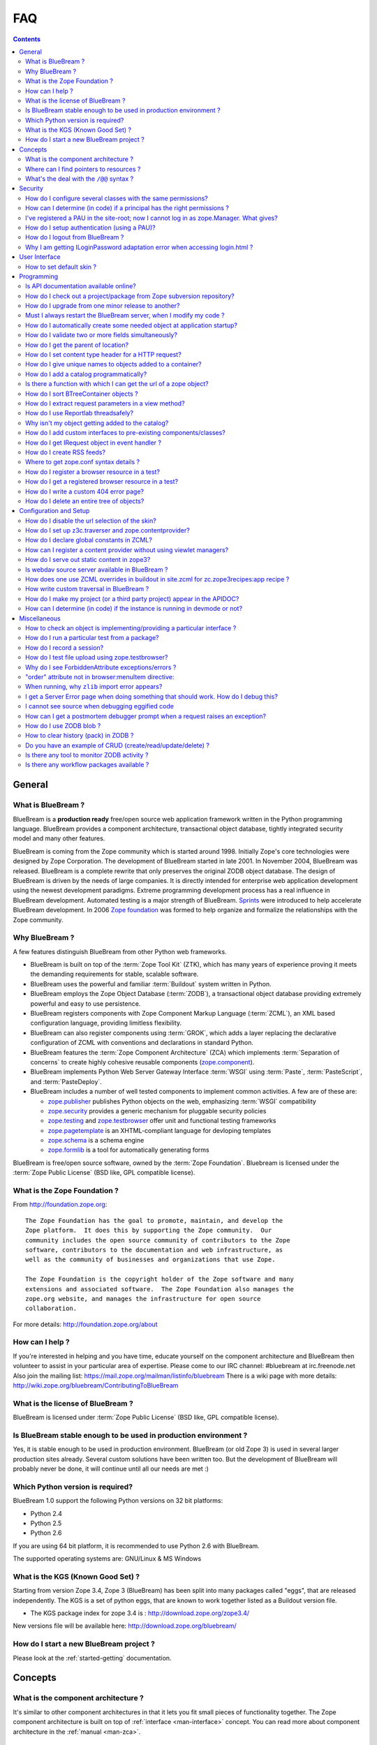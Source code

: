 .. _faq-faq:

FAQ
===

.. contents::

.. _faq-general:

General
-------

What is BlueBream ?
~~~~~~~~~~~~~~~~~~~

BlueBream is a **production ready** free/open source web application
framework written in the Python programming language.  BlueBream provides a
component architecture, transactional object database, tightly integrated
security model and many other features.

BlueBream is coming from the Zope community which is started around 1998.
Initially Zope's core technologies were designed by Zope Corporation.  The
development of BlueBream started in late 2001.  In November 2004, BlueBream
was released.  BlueBream is a complete rewrite that only preserves the
original ZODB object database.  The design of BlueBream is driven by the
needs of large companies.  It is directly intended for enterprise web
application development using the newest development paradigms.  Extreme
programming development process has a real influence in BlueBream
development.  Automated testing is a major strength of BlueBream.  Sprints_
were introduced to help accelerate BlueBream development.  In 2006 `Zope
foundation`_ was formed to help organize and formalize the relationships
with the Zope community.

.. _Sprints: http://www.zopemag.com/Guides/miniGuide_ZopeSprinting.html
.. _Zope foundation: http://foundation.zope.org
.. _subversion: http://svn.zope.org/

Why BlueBream ?
~~~~~~~~~~~~~~~

A few features distinguish BlueBream from other Python web frameworks.

- BlueBream is built on top of the :term:`Zope Tool Kit` (ZTK), which has
  many years of experience proving it meets the demanding requirements for
  stable, scalable software.

- BlueBream uses the powerful and familiar :term:`Buildout` system written
  in Python.

- BlueBream employs the Zope Object Database (:term:`ZODB`), a transactional
  object database providing extremely powerful and easy to use persistence.

- BlueBream registers components with Zope Component Markup Language
  (:term:`ZCML`), an XML based configuration language, providing limitless
  flexibility.

- BlueBream can also register components using :term:`GROK`, which adds a
  layer replacing the declarative configuration of ZCML with conventions and
  declarations in standard Python.

- BlueBream features the :term:`Zope Component Architecture` (ZCA) which
  implements :term:`Separation of concerns` to create highly cohesive
  reusable components (zope.component_).

- BlueBream implements Python Web Server Gateway Interface :term:`WSGI`
  using :term:`Paste`, :term:`PasteScript`, and :term:`PasteDeploy`.

- BlueBream includes a number of well tested components to implement common
  activities.  A few are of these are:

  - zope.publisher_ publishes Python objects on the web, emphasizing
    :term:`WSGI` compatibility

  - zope.security_ provides a generic mechanism for pluggable security
    policies

  - zope.testing_ and zope.testbrowser_ offer unit and functional testing
    frameworks

  - zope.pagetemplate_ is an XHTML-compliant language for devloping
    templates

  - zope.schema_ is a schema engine

  - zope.formlib_ is a tool for automatically generating forms

BlueBream is free/open source software, owned by the :term:`Zope
Foundation`.  Bluebream is licensed under the :term:`Zope Public License`
(BSD like, GPL compatible license).

.. _zope.component: http://pypi.python.org/pypi/zope.component
.. _zope.publisher: http://pypi.python.org/pypi/zope.publisher
.. _zope.security: http://pypi.python.org/pypi/zope.security
.. _zope.testing: http://pypi.python.org/pypi/zope.testing
.. _zope.testbrowser: http://pypi.python.org/pypi/zope.testbrowser
.. _zope.pagetemplate: http://pypi.python.org/pypi/zope.pagetemplate
.. _zope.schema: http://pypi.python.org/pypi/zope.schema
.. _zope.formlib: http://pypi.python.org/pypi/zope.formlib

What is the Zope Foundation ?
~~~~~~~~~~~~~~~~~~~~~~~~~~~~~

From http://foundation.zope.org::

  The Zope Foundation has the goal to promote, maintain, and develop the
  Zope platform.  It does this by supporting the Zope community.  Our
  community includes the open source community of contributors to the Zope
  software, contributors to the documentation and web infrastructure, as
  well as the community of businesses and organizations that use Zope.

  The Zope Foundation is the copyright holder of the Zope software and many
  extensions and associated software.  The Zope Foundation also manages the
  zope.org website, and manages the infrastructure for open source
  collaboration.

For more details: http://foundation.zope.org/about


How can I help ?
~~~~~~~~~~~~~~~~

If you're interested in helping and you have time, educate yourself on the
component architecture and BlueBream then volunteer to assist in your
particular area of expertise.  Please come to our IRC channel: #bluebream at
irc.freenode.net Also join the mailing list:
https://mail.zope.org/mailman/listinfo/bluebream There is a wiki page with
more details: http://wiki.zope.org/bluebream/ContributingToBlueBream

What is the license of BlueBream ?
~~~~~~~~~~~~~~~~~~~~~~~~~~~~~~~~~~

BlueBream is licensed under :term:`Zope Public License` (BSD like, GPL
compatible license).

Is BlueBream stable enough to be used in production environment ?
~~~~~~~~~~~~~~~~~~~~~~~~~~~~~~~~~~~~~~~~~~~~~~~~~~~~~~~~~~~~~~~~~

Yes, it is stable enough to be used in production environment.  BlueBream
(or old Zope 3) is used in several larger production sites already.  Several
custom solutions have been written too.  But the development of BlueBream
will probably never be done, it will continue until all our needs are met :)

Which Python version is required?
~~~~~~~~~~~~~~~~~~~~~~~~~~~~~~~~~

BlueBream 1.0 support the following Python versions on 32 bit platforms:

- Python 2.4
- Python 2.5
- Python 2.6

If you are using 64 bit platform, it is recommended to use Python 2.6 with
BlueBream.

The supported operating systems are: GNU/Linux & MS Windows

What is the KGS (Known Good Set) ?
~~~~~~~~~~~~~~~~~~~~~~~~~~~~~~~~~~

Starting from version Zope 3.4, Zope 3 (BlueBream) has been split into many
packages called "eggs", that are released independently.  The KGS is a set
of python eggs, that are known to work together listed as a Buildout version
file.

* The KGS package index for zope 3.4 is : http://download.zope.org/zope3.4/

New versions file will be available here:
http://download.zope.org/bluebream/

How do I start a new BlueBream project ?
~~~~~~~~~~~~~~~~~~~~~~~~~~~~~~~~~~~~~~~~

Please look at the :ref:`started-getting` documentation.

.. _faq-concepts:

Concepts
--------

What is the component architecture ?
~~~~~~~~~~~~~~~~~~~~~~~~~~~~~~~~~~~~

It's similar to other component architectures in that it lets you fit small
pieces of functionality together.  The Zope component architecture is built
on top of :ref:`interface <man-interface>` concept.  You can read more about
component architecture in the :ref:`manual <man-zca>`.

Where can I find pointers to resources ?
~~~~~~~~~~~~~~~~~~~~~~~~~~~~~~~~~~~~~~~~

- `Official Site <http://bluebream.zope.org>`_

- `Wiki <http://wiki.zope.org/bluebream>`_.

- `PyPI Page <http://pypi.python.org/pypi/bluebream>`_

- `Mailing List <https://mail.zope.org/mailman/listinfo/bluebream>`_

- `Twitter <http://twitter.com/bluebream>`_

- `Blog <http://bluebream.posterous.com>`_

- IRC Channel: `#bluebream at freenode.net <http://webchat.freenode.net/?randomnick=1&channels=bluebream>`_

- Ohloh.net: https://www.ohloh.net/p/bluebream

- Buildbots: http://buildbot.afpy.org/bluebream/ http://bluebream.buildbot.securactive.org/



What's the deal with the ``/@@`` syntax ?
~~~~~~~~~~~~~~~~~~~~~~~~~~~~~~~~~~~~~~~~~

``@@`` is a shortcut for ``++view++``.  (Mnemonically, it kinda looks like a
pair of goggle-eyes)

To specify that you want to traverse to a view named ``bar`` of content
object ``foo``, you could (compactly) say ``.../foo/@@bar`` instead of
``.../foo/++view++bar``.

Note that even the ``@@`` is not necessary if container ``foo`` has no
element named ``bar`` - it only serves to disambiguate between views of an
object and things contained within the object.

``@@`` is also used for static resources. To access the registered static
resource named ``logo.png``, you can use ``/@@/logo.png`` or the equivalent
``/++resource++logo.png``. The ``logo.png`` is a registration name for a
file which may eventually have another filename.

The same applies for a resource directory named ``images``:
``/@@/images/logo.png`` is equivalent to
``/++resource++images/logo.png``. In that case, ``logo.png`` is the real
filename located in the registered resource directory.

.. _faq-security:

Security
--------

How do I configure several classes with the same permissions?
~~~~~~~~~~~~~~~~~~~~~~~~~~~~~~~~~~~~~~~~~~~~~~~~~~~~~~~~~~~~~

Ref: http://mail.zope.org/pipermail/zope3-users/2007-June/006291.html

Use `like_class` attribute of `require` tag, Here are some examples::

  <class class=".MyImage">
    <implements interface=".interfaces.IGalleryItemContained" />
    <require like_class="zope.app.file.interfaces.IImage />
  </class>

  <class class=".MySite">
    <require like_class="zope.app.folder.Folder" />
  </class>


How can I determine (in code) if a principal has the right permissions ?
~~~~~~~~~~~~~~~~~~~~~~~~~~~~~~~~~~~~~~~~~~~~~~~~~~~~~~~~~~~~~~~~~~~~~~~~

Ref: http://mail.zope.org/pipermail/zope3-users/2006-August/004201.html

The question is: how do I know if the current principal has permission for a
specific view? Something like::

  def canEdit(self):
      ppal = self.request.principal
      return canView('edit', INewsItem, ppal)

Use zope.security.canAccess and/or zope.security.canWrite

To check for a specific permission on an object, you can do something like::

   from zope.security.management import checkPermission
   has_permission = checkPermission('zope.ModifyContent', self.context)


I've registered a PAU in the site-root; now I cannot log in as zope.Manager. What gives?
~~~~~~~~~~~~~~~~~~~~~~~~~~~~~~~~~~~~~~~~~~~~~~~~~~~~~~~~~~~~~~~~~~~~~~~~~~~~~~~~~~~~~~~~

Start debug shell then unregister the utility.  This will then let you log
in as a user defined in ``securitypolicy.zcml``.

Example::

  $ ./bin/paster shell debug.ini
  ...
  >>> import transaction
  >>> from zope.component import getSiteManager
  >>> from zope.app.security.interfaces import IAuthentication
  >>> lsm = getSiteManager(root)
  >>> lsm.unregisterUtility(lsm.getUtility(IAuthentication), IAuthentication)
  >>> transaction.commit()

When you exit debug and start the server, you should be able to log in again
using the user defined in principals.zcml.  This should have the
``zope.Manager`` permission.

To avoid this happening, either assign a role to a user defined in the PAU
or set up a folder beneath the root, make it a site and add and register the
PAU there.  Then you will still be able to log in to the root of the site
and have full permissions.

How do I setup authentication (using a PAU)?
~~~~~~~~~~~~~~~~~~~~~~~~~~~~~~~~~~~~~~~~~~~~

Call this function to setup a site manager with PAU ::

  def setup_site_manager(context):
      context.setSiteManager(LocalSiteManager(context))
      sm = context.getSiteManager()
      pau = PluggableAuthentication(prefix='hello.pau.')
      notify(ObjectCreatedEvent(pau))
      sm[u'authentication'] = pau
      sm.registerUtility(pau, IAuthentication)

      annotation_utility = PrincipalAnnotationUtility()
      sm.registerUtility(annotation_utility, IPrincipalAnnotationUtility)
      session_data = PersistentSessionDataContainer()
      sm.registerUtility(session_data, ISessionDataContainer)

      client_id_manager = CookieClientIdManager()
      notify(ObjectCreatedEvent(client_id_manager))
      sm[u'CookieClientIdManager'] = client_id_manager
      sm.registerUtility(client_id_manager, ICookieClientIdManager)

      principals = PrincipalFolder(prefix='pf.')
      notify(ObjectCreatedEvent(principals))
      pau[u'pf'] = principals
      pau.authenticatorPlugins += (u"pf", )
      notify(ObjectModifiedEvent(pau))

      pau.credentialsPlugins += (u'Session Credentials',)

      p1 = InternalPrincipal('admin1', 'admin1', "Admin 1",
                             passwordManagerName="Plain Text")
      principals['p1'] = p1

      role_manager = IPrincipalRoleManager(context)
      login_name = principals.getIdByLogin(p1.login)
      pid = unicode('hello.pau.' + login_name)
      role_manager.assignRoleToPrincipal('zope.Manager', pid)

How do I logout from BlueBream ?
~~~~~~~~~~~~~~~~~~~~~~~~~~~~~~~~

FIXME: Is this valid ?

Logout is available from Zope 3.3 onwards, but it is disabled by
default.  To enable add this line to: ``etc/site.zcml``::

  <adapter factory="zope.app.security.LogoutSupported" />

Why I am getting ILoginPassword adaptation error when accessing login.html ?
~~~~~~~~~~~~~~~~~~~~~~~~~~~~~~~~~~~~~~~~~~~~~~~~~~~~~~~~~~~~~~~~~~~~~~~~~~~~

Ref: https://mail.zope.org/pipermail/zope3-users/2010-January/008745.html

:Q: I am getting an error like this when accessing ``login.html`` view.

::

  .../eggs/zope.principalregistry-3.7.0-py2.5.egg/zope/principalregistry/principalregistry.py",
  line 82, in unauthorized
     a = ILoginPassword(request)
  TypeError: ('Could not adapt', <zope.publisher.browser.BrowserRequest
  instance URL=http://localhost:9060/@@login.html>, <InterfaceClass
  zope.authentication.interfaces.ILoginPassword>)

You need to include ``zope.login`` package in your ZCML configuration file
(``site.zcml``) as the adapter registration is available there::

   <include package="zope.login" />

.. _faq-ui:

User Interface
--------------


How to set default skin ?
~~~~~~~~~~~~~~~~~~~~~~~~~

Use the ``browser:defaultSkin`` directive::

  <browser:defaultSkin name="skinname" />

For more details about skinning, read the third part of :ref:`tutorial
<tut3-tutorial>` and :ref:`man-skinning` documentation.

.. _faq-programming:

Programming
-----------

Is API documentation available online?
~~~~~~~~~~~~~~~~~~~~~~~~~~~~~~~~~~~~~~

The BlueBream documentation infrastructure is powerful in that the html
content is generated on the fly.  This makes it somewhat slow while browsing
on older machines.

A cached (and therefore fast) version of the docs are available online at:
http://apidoc.zope.org/++apidoc++/


How do I check out a project/package from Zope subversion repository?
~~~~~~~~~~~~~~~~~~~~~~~~~~~~~~~~~~~~~~~~~~~~~~~~~~~~~~~~~~~~~~~~~~~~~

Please look at: http://docs.zope.org/developer/noncommitter-svn.html

How do I upgrade from one minor release to another?
~~~~~~~~~~~~~~~~~~~~~~~~~~~~~~~~~~~~~~~~~~~~~~~~~~~

Update the ``bluebream.cfg`` and point the URL of BB version file to new
release and run buildout.  To do this open the ``bluebream.cfg`` file and go
to `[buildout]` part definition (mostly at the beginning).  You can see a
``versions`` option pointing to a URL.  Change the URL to point to the new
release.

Must I always restart the BlueBream server, when I modify my code ?
~~~~~~~~~~~~~~~~~~~~~~~~~~~~~~~~~~~~~~~~~~~~~~~~~~~~~~~~~~~~~~~~~~~

No, you need not to restart, if you use the ``--reload`` option provided by
the ``paster serve`` command.  So, you can run like this::

  ./bin/paster serve --reload debug.ini

Note: We recommend writing automated tests to see the effect of changes.  In
the beginning, this seems like a huge annoyance - however, getting in the
habit of writing unit and functional tests as you develop code will greatly
alleviate this issue.

How do I automatically create some needed object at application startup?
~~~~~~~~~~~~~~~~~~~~~~~~~~~~~~~~~~~~~~~~~~~~~~~~~~~~~~~~~~~~~~~~~~~~~~~~

http://mail.zope.org/pipermail/zope-dev/2007-December/030562.html

Do it by subscribing to ``IDatabaseOpenedWithRootEvent`` (from
``zope.app.appsetup``)

Example code::

  from zope.app.appsetup.interfaces import IDatabaseOpenedWithRootEvent
  from zope.app.appsetup.bootstrap import getInformationFromEvent
  import transaction

  @adapter(IDatabaseOpenedWithRootEvent)
  def create_my_container(event):
      db, connection, root, root_folder = getInformationFromEvent(event)
      if 'mycontainer' not in root_folder:
          root_folder['mycontainer'] = MyContainer()
      transaction.commit()
      connection.close()

Then register this subscriber in your configure.zcml::

  <subscriber handler="myapp.create_my_container" />

How do I validate two or more fields simultaneously?
~~~~~~~~~~~~~~~~~~~~~~~~~~~~~~~~~~~~~~~~~~~~~~~~~~~~

Consider a simple example: there is a `person` object.  A person object has
`name`, `email` and `phone` attributes.  How do we implement a validation
rule that says either email or phone have to exist, but not necessarily
both.

First we have to make a callable object - either a simple function or
callable instance of a class::

  >>> def contacts_invariant(obj):
  ...     if not (obj.email or obj.phone):
  ...         raise Exception("At least one contact info is required")

Then, we define the `person` object's interface like this.  Use the
`interface.invariant` function to set the invariant::

  >>> class IPerson(interface.Interface):
  ...
  ...     name = interface.Attribute("Name")
  ...     email = interface.Attribute("Email Address")
  ...     phone = interface.Attribute("Phone Number")
  ...
  ...     interface.invariant(contacts_invariant)

Now use `validateInvariants` method of the interface to validate::

  >>> class Person(object):
  ...     interface.implements(IPerson)
  ...
  ...     name = None
  ...     email = None
  ...     phone = None
  >>> jack = Person()
  >>> jack.email = u"jack@some.address.com"
  >>> IPerson.validateInvariants(jack)
  >>> jill = Person()
  >>> IPerson.validateInvariants(jill)
  Traceback (most recent call last):
  ...
  Exception: At least one contact info is required

How do I get the parent of location?
~~~~~~~~~~~~~~~~~~~~~~~~~~~~~~~~~~~~

To get the parent of an object use ``zope.traversing.api.getParent(obj)``.
To get a list of the parents above an object use
``zope.traversing.api.getParents(obj)``.

How do I set content type header for a HTTP request?
~~~~~~~~~~~~~~~~~~~~~~~~~~~~~~~~~~~~~~~~~~~~~~~~~~~~

From IRC (http://zope3.pov.lt/irclogs/%23zope3-dev.2006-06-20.log.html)::

  Is there any way using the ``browser:page`` directive, that I can specify
  that the Type of a page rendered is not "text/html" but rather
  "application/vnd.mozilla.xul+xml"?

Use ``request.response.setHeader('content-type', "application/vnd.mozilla.xul+xml")``

How do I give unique names to objects added to a container?
~~~~~~~~~~~~~~~~~~~~~~~~~~~~~~~~~~~~~~~~~~~~~~~~~~~~~~~~~~~

First::

  from zope.app.container.interfaces import INameChooser

Name will be assigned from `create` or `createAndAdd` methods, here is an
eg::

  def create(self, data):
      mycontainer = MyObject()
      mycontainer.value1 = data['value1']
      anotherobj = AnotherObject()
      anotherobj.anothervalue1 = data['anothervalue1']
      namechooser = INameChooser(mycontainer)
      name = chooser.chooseName('AnotherObj', anotherobj)
      mycontainer[name] = anotherobj
      return mycontainer

How do I add a catalog programmatically?
~~~~~~~~~~~~~~~~~~~~~~~~~~~~~~~~~~~~~~~~

Ref: http://zopetic.googlecode.com/svn/trunk/src/browser/collectorform.py

See this eg::

  from zopetic.interfaces import ITicket
  from zopetic.interfaces import ICollector
  from zopetic.ticketcollector import Collector
  from zope.app.intid.interfaces import IIntIds
  from zope.app.intid import IntIds
  from zope.component import getSiteManager
  from zope.app.catalog.interfaces import ICatalog
  from zope.app.catalog.catalog import Catalog
  from zope.security.proxy import removeSecurityProxy
  from zope.app.catalog.text import TextIndex

  ...

      def create(self, data):
          collector = Collector()
          collector.description = data['description']
          return collector

      def add(self, object):
          ob = self.context.add(object)
          sm = getSiteManager(ob)
          rootfolder = ob.__parent__
          cat = Catalog()
          rootfolder['cat'] = cat
          if sm.queryUtility(IIntIds) is None:
              uid = IntIds()
              rootfolder['uid'] = uid
              sm.registerUtility(removeSecurityProxy(uid), IIntIds, '')
              pass
          sm.registerUtility(removeSecurityProxy(cat), ICatalog, 'cat')
          cat['description'] = TextIndex('description', ITicket)
          self._finished_add = True
          return ob


Is there a function with which I can get the url of a zope object?
~~~~~~~~~~~~~~~~~~~~~~~~~~~~~~~~~~~~~~~~~~~~~~~~~~~~~~~~~~~~~~~~~~

Ref: http://zope3.pov.lt/irclogs/%23zope3-dev.2006-09-25.log.html

Use::

  zope.component.getMultiAdapter((the_object, the_request),
                                  name='absolute_url')

or::

  zope.traversing.browser.absoluteURL

How do I sort BTreeContainer objects ?
~~~~~~~~~~~~~~~~~~~~~~~~~~~~~~~~~~~~~~

:Q: Is there a way to sort the objects returned by values() from a
    zope.app.container.btree.BTreeContainer instance?

Ref: http://zope3.pov.lt/irclogs/%23zope3-dev.2006-09-25.log.html

Use ``sorted`` builtin function (available from Python 2.4 onwards) ::

  sorted(my_btree.values())

How do I extract request parameters in a view method?
~~~~~~~~~~~~~~~~~~~~~~~~~~~~~~~~~~~~~~~~~~~~~~~~~~~~~

Ref: http://mail.zope.org/pipermail/zope3-users/2006-July/003876.html

::

  class MyPageView(BrowserView):

     def __call__(self):
        if 'myOperation' in self.request.form:
           param1 = self.request.form['param1']
           param2 = self.request.form['param2']
           do_something(param1, param2)

MyPageView has to be either the default view associated to the 'mypage'
object or a view called 'mypage' associated to the RootFolder object.

Alternately, you could use::

  class MyPageView(BrowserView):

     def __call__(self, param1, param2="DEFAULT"):
        if 'myOperation' in self.request.form:
           do_something(param1, param2)

How do I use Reportlab threadsafely?
~~~~~~~~~~~~~~~~~~~~~~~~~~~~~~~~~~~~

Ref: http://mail.zope.org/pipermail/zope3-users/2006-September/004583.html

Use a mutex (a recursive lock makes things easier too)::

  lock = threading.RLock()
  lock.acquire()
  try:
     ...
  finally:
     lock.release()


Why isn't my object getting added to the catalog?
~~~~~~~~~~~~~~~~~~~~~~~~~~~~~~~~~~~~~~~~~~~~~~~~~

Ref: http://mail.zope.org/pipermail/zope3-users/2006-May/003392.html

Is it adaptable to ``IKeyReference`` ?  If you're using the ZODB, deriving
from ``Persistent`` is enough.


How do I add custom interfaces to pre-existing components/classes?
~~~~~~~~~~~~~~~~~~~~~~~~~~~~~~~~~~~~~~~~~~~~~~~~~~~~~~~~~~~~~~~~~~

Ref: http://mail.zope.org/pipermail/zope3-users/2006-November/004918.html

You can do so with a little zcml::

    <class class="zope.app.file.Image">
        <implements interface="mypkg.interfaces.IBloggable" />
    </class>

How do I get IRequest object in event handler ?
~~~~~~~~~~~~~~~~~~~~~~~~~~~~~~~~~~~~~~~~~~~~~~~

:Q: How I can get IRequest in my event handler (I have only context)?

Ref: http://mail.zope.org/pipermail/zope3-users/2007-April/006051.html

::

  import zope.security.management
  import zope.security.interfaces
  import zope.publisher.interfaces


  def getRequest():
      i = zope.security.management.getInteraction() # raises NoInteraction

      for p in i.participations:
          if zope.publisher.interfaces.IRequest.providedBy(p):
              return p

      raise RuntimeError('Could not find current request.')


How do I create RSS feeds?
~~~~~~~~~~~~~~~~~~~~~~~~~~

Refer http://kpug.zwiki.org/ZopeCreatingRSS (Taken from old zope-cookbook.org)


Where to get zope.conf syntax details ?
~~~~~~~~~~~~~~~~~~~~~~~~~~~~~~~~~~~~~~~

Refer: http://zope3.pov.lt/irclogs/%23zope3-dev.2008-04-01.log.html

Look at schema.xml inside zope.app.appsetup egg And this xml file can point
you to rest of the syntax.  For details about <zodb> look for component.xml
in ZODB egg

How do I register a browser resource in a test?
~~~~~~~~~~~~~~~~~~~~~~~~~~~~~~~~~~~~~~~~~~~~~~~

First create a fileresource factory (or imageresourcefactory, or another
one)::

    from zope.app.publisher.browser.fileresource import FileResourceFactory
    from zope.security.checker import CheckerPublic
    path = 'path/to/file.png'
    registration_name = 'file.png'
    factory = FileResourceFactory(path, CheckerPublic, name)

Then register it for your layer::

    from zope.component import provideAdapter
    provideAdapter(factory, (IYourLayer,), Interface, name)


How do I get a registered browser resource in a test?
~~~~~~~~~~~~~~~~~~~~~~~~~~~~~~~~~~~~~~~~~~~~~~~~~~~~~

A resource is just an adapter on the request.  It can be seen as a view
without any context.  you can retrieve the FileResource or DirectoryResource
like this:::

  getAdapter(request, name='file.png')

If this is a directory resource, you can access the files in it:::

  getAdapter(request, name='img_dir')['foobar.png']

Then get the content of the file with the GET method (although this is not
part of any interface)::

  getAdapter(request, name='img_dir')['foobar.png'].GET()

How do I write a custom 404 error page?
~~~~~~~~~~~~~~~~~~~~~~~~~~~~~~~~~~~~~~~

Register a view for ``zope.publisher.interfaces.INotFound`` in your layer.
The default corresponding view is
``zope.app.exception.browser.notfound.NotFound`` An equivalent exists for
pagelets: ``z3c.layer.pagelet.browser.NotFoundPagelet``

How do I delete an entire tree of objects?
~~~~~~~~~~~~~~~~~~~~~~~~~~~~~~~~~~~~~~~~~~

You can't control the order of deletion. The problem is that certain objects
get deleted too soon, and other items may need them around, particularly if
you have specified ``IObjectRemoved`` adapters.

You basically have to manually create a deletion dependency tree, and force
the deletion order yourself.  This is one of the problems with events, that
is, their order is not well defined.

.. _faq-configuration:

Configuration and Setup
-----------------------

How do I disable the url selection of the skin?
~~~~~~~~~~~~~~~~~~~~~~~~~~~~~~~~~~~~~~~~~~~~~~~

FIXME: override the  ++skin++ namespace traversal?


How do I set up z3c.traverser and zope.contentprovider?
~~~~~~~~~~~~~~~~~~~~~~~~~~~~~~~~~~~~~~~~~~~~~~~~~~~~~~~

z3c.traverser and zope.contentprovider are helpful packages with good and
clear doctests.  It takes not too much time to get up and running with them.
However the packages do not include an example of how to configure your new
useful code into your project.  It is clear from the doctests (and from your
own doctests written while making and testing your own code) **what** needs
to be configured.  But if you are like me and it all isn't yet quite
second-nature, it isn't clear **how** it can be configured.  So, for
z3c.traverser::

  <!-- register traverser for app -->
  <view
    for=".IMallApplication"
    type="zope.publisher.interfaces.browser.IBrowserRequest"
    provides="zope.publisher.interfaces.browser.IBrowserPublisher"
    factory="z3c.traverser.browser.PluggableBrowserTraverser"
    permission="zope.Public"
    />

  <!-- register traverser plugins -->
  <!-- my own plugin -->
  <subscriber
    for=".IMallApplication
         zope.publisher.interfaces.browser.IBrowserRequest"
    provides="z3c.traverser.interfaces.ITraverserPlugin"
    factory=".traverser.MallTraverserPlugin"
  />
  <!-- and traverser package container traverser -->
  <subscriber
    for=".IMallApplication
         zope.publisher.interfaces.browser.IBrowserRequest"
    provides="z3c.traverser.interfaces.ITraverserPlugin"
    factory="z3c.traverser.traverser.ContainerTraverserPlugin"
  />

And for zope.contentprovider::

  <!-- register named adapter for menu provider -->
  <adapter
    provides="zope.contentprovider.interfaces.IContentProvider"
    factory="tfws.menu.provider.MenuProvider"
    name="tfws.menu"
    />

  <!-- this does the directlyProvides -->
  <interface
    interface="tfws.menu.provider.IMenu"
    type="zope.contentprovider.interfaces.ITALNamespaceData"
    />


How do I declare global constants in ZCML?
~~~~~~~~~~~~~~~~~~~~~~~~~~~~~~~~~~~~~~~~~~

Ref: http://mail.zope.org/pipermail/zope3-users/2006-September/004381.html

You could just use the ``<utility>`` directive, and group your constants into
logical chunks.

interfaces.py::

  class IDatabaseLoginOptions(Interface):
       username = Attribute()
       password = Attribute()

config.py::

  class DatabaseLoginOptions(object):
       implements(IDatabaseLoginOptions)
       username = 'foo'
       password = 'bar'

configure.zcml::

  <utility factory=".config.DatabaseLoginOptions" />

used::

  opts = getUtility(IDatabaseLoginOptions)

Obviously, this is a bit more work than just declaring some constants in
ZCML, but global constants suffer the same problems whether they're defined
in Python or XML.  Parts of your application are making assumptions that
they are there, with very specific names, which are not type checked.

How can I register a content provider without using viewlet managers?
~~~~~~~~~~~~~~~~~~~~~~~~~~~~~~~~~~~~~~~~~~~~~~~~~~~~~~~~~~~~~~~~~~~~~

You need to create and register simple adapter for object, request
and view that implements the IContentProvider interface::

  class LatestNews(object):

      implements(IContentProvider)
      adapts(Interface, IDefaultBrowserLayer, Interface)

      def __init__(self, context, request, view):
          self.context = context
          self.request = request
          self.__parent__ = view

      def update(self):
          pass

      def render(self):
          return 'Latest news'

In the ZCML::

  <adapter name="latestNews"
           for="* zope.publisher.interfaces.browser.IDefaultBrowserLayer *"
           provides="zope.contentprovider.interfaces.IContentProvider"
           factory=".LatestNews" />

Then you can use it in your TAL templates just like this::

  <div tal:content="provider latestNews" />

Also, you may want to pass some parameters via TAL.  For info on how to do
this, read documentation in the zope.contentprovider.  If you want to bind
some content provider to some skin, change IDefaultBrowserLayer to your skin
interface.


How do I serve out static content in zope3?
~~~~~~~~~~~~~~~~~~~~~~~~~~~~~~~~~~~~~~~~~~~

Ref: http://zope3.pov.lt/irclogs/%23zope3-dev.2006-10-02.log.html

See the ZCML directives ``<resource>`` and ``<resourceDirectory>`` they let
you publish static files through BlueBream.  :ref:`More
info. <man-browser-resource>`


Is webdav source server available in BlueBream ?
~~~~~~~~~~~~~~~~~~~~~~~~~~~~~~~~~~~~~~~~~~~~~~~~

Ref: http://mail.zope.org/pipermail/zope3-users/2006-September/004648.html

Yes, see this: http://svn.zope.org/zope.webdav/trunk

How does one use ZCML overrides in buildout in site.zcml for zc.zope3recipes:app recipe ?
~~~~~~~~~~~~~~~~~~~~~~~~~~~~~~~~~~~~~~~~~~~~~~~~~~~~~~~~~~~~~~~~~~~~~~~~~~~~~~~~~~~~~~~~~

Ref: http://mail.zope.org/pipermail/zope3-users/2007-April/006106.html

::

  <includeOverrides package="myapp" file="overrides.zcml" />

How write custom traversal in BlueBream ?
~~~~~~~~~~~~~~~~~~~~~~~~~~~~~~~~~~~~~~~~~

See this blog entry by Marius Gedminas :
http://mg.pov.lt/blog/zope3-custom-traversal.html

How do I make my project (or a third party project) appear in the APIDOC?
~~~~~~~~~~~~~~~~~~~~~~~~~~~~~~~~~~~~~~~~~~~~~~~~~~~~~~~~~~~~~~~~~~~~~~~~~

Add the following in your apidoc.zcml or configure.zcml:

  <apidoc:rootModule module="myproject" />

If it does not show up, add the following:

  <apidoc:moduleImport allow="true" />

How can I determine (in code) if the instance is running in devmode or not?
~~~~~~~~~~~~~~~~~~~~~~~~~~~~~~~~~~~~~~~~~~~~~~~~~~~~~~~~~~~~~~~~~~~~~~~~~~~

::

 from zope.app.appsetup.appsetup import getConfigContext

    def is_devmode_enabled():
        """Is devmode enabled in zope.conf?"""
        config_context = getConfigContext()
        return config_context.hasFeature('devmode')

.. _faq-misc:

Miscellaneous
-------------

How to check an object is implementing/providing a particular interface ?
~~~~~~~~~~~~~~~~~~~~~~~~~~~~~~~~~~~~~~~~~~~~~~~~~~~~~~~~~~~~~~~~~~~~~~~~~

Use the ``providedBy`` available for the interface, it will return True, if
the object provides the interface otherwise False.

Eg::

  >>> IMyInterface.providedBy(myobject)
  True

How do I run a particular test from a package?
~~~~~~~~~~~~~~~~~~~~~~~~~~~~~~~~~~~~~~~~~~~~~~

::

  $ ./bin/test -vpu --dir package/tests test_this_module

Replace 'package' with your package name.

How do I record a session?
~~~~~~~~~~~~~~~~~~~~~~~~~~

You will need to download Shane Hathaways' excellent (and minimal) tcpwatch
package.  This will log ALL data flowing between client and server for you,
and you can use this in developing tests.

To record a session::

  $ mkdir record
  $ tcpwatch.py -L8081:8080 -r record
  # Note: use the "-s" option if you don't need a GUI (Tk).

How do I test file upload using zope.testbrowser?
~~~~~~~~~~~~~~~~~~~~~~~~~~~~~~~~~~~~~~~~~~~~~~~~~

Ref: http://mail.zope.org/pipermail/zope3-users/2006-July/003830.html

eg:-

::

  >>> import StringIO
  >>> myPhoto = StringIO.StringIO('my photo')
  >>> control = user.getControl(name='photoForm.photo')
  >>> fileControl = control.mech_control
  >>> fileControl.add_file(myPhoto, filename='myPhoto.gif')
  >>> user.getControl(name='photoForm.actions.add').click()
  >>> imgTag =
  'src="http://localhost/++skin++Application/000001/0001/1/photo"'
  >>> imgTag in user.contents
  True


Why do I see ForbiddenAttribute exceptions/errors ?
~~~~~~~~~~~~~~~~~~~~~~~~~~~~~~~~~~~~~~~~~~~~~~~~~~~

Ref: http://mail.zope.org/pipermail/zope3-users/2006-August/004027.html

ForbiddenAttribute are always (ALWAYS!!!) an sign of missing security
declarations, or of code accessing stuff it shouldn't.  If you're accessing
a known method, you're most definitely lacking a security declaration for
it.

Zope, by default, is set to deny access for attributes and methods that
don't have explicit declarations.

"order" attribute not in browser:menuItem directive:
~~~~~~~~~~~~~~~~~~~~~~~~~~~~~~~~~~~~~~~~~~~~~~~~~~~~

  Q. I want to add a new view tab in the ZMI to be able to edit object
  attributes of some objects.  So I'm adding a new menuItem in the zmi_views
  menu via ZCML with::

    <browser:menuItem
        action="properties.html"
        for=".mymodule.IMyClass"
        title="properties"
        menu="zmi_views"
        permission="zope.ManageContent"
        order="2" />

  (MyClass is just a derived Folder with custom attributes) The problem is:
  the new tab always appear in the first place.  I would like to put it just
  after the "content" tab, not before.  The "order" directive does not work
  for that.  How can I reorder the tabs so that my new tab appears in the
  2nd position?

The default implementation of menus sorts by interface first, and this item
is most specific.  See zope.app.publisher.browser.menu.  If you do not like
this behavior, you have to implement your own menu code.

When running, why ``zlib`` import error appears?
~~~~~~~~~~~~~~~~~~~~~~~~~~~~~~~~~~~~~~~~~~~~~~~~

When you compile Python, make sure you have installed zlib development
library.

I get a Server Error page when doing something that should work. How do I debug this?
~~~~~~~~~~~~~~~~~~~~~~~~~~~~~~~~~~~~~~~~~~~~~~~~~~~~~~~~~~~~~~~~~~~~~~~~~~~~~~~~~~~~~

Here's a nicely formatted IRC log detailing how Steve Alexander found
a particular bug; it gives lots of good advice on tracking bugs:

http://dev.zope.org/Members/spascoe/HowOneZope3BugWasFixed (Scott Pascoe)

Ken Manheimer wrote up an in-depth account of interactive Zope
debugging using the python prompt - it was written for Zope 2, but
many of the principles and some of the actual techniques should
translate to BlueBream.  It's at:

http://www.zope.org/Members/klm/ZopeDebugging

Here is 'Using the Zope Debugger' from the Zope3 docs:

http://svn.zope.org/\*checkout\*/Zope3/trunk/doc/DEBUG.txt

I cannot see source when debugging eggified code
~~~~~~~~~~~~~~~~~~~~~~~~~~~~~~~~~~~~~~~~~~~~~~~~

When you try to step into eggified code (libraries), you find that the
source file referenced is invalid.  Closer inspection reveals that the
source path referenced has an invalid member like 'tmpXXXXX'.

The fix is easy, but first the reason why this happens:

When you install eggs with easy_install, it creates a temp directory, and
byte compiles the python code.  Hence, the .pyc files that are generated
reference this (working, but temporary) path.  Easy_install then copies the
entire package into the right place, and so the .pyc files are stuck with
invalid references to source files.

To solve this, simply remove all the ".pyc" files from any .egg paths that
you have. On Unix, something like::

 find . -name "*.pyc" | xargs rm

should do the trick.

How can I get a postmortem debugger prompt when a request raises an exception?
~~~~~~~~~~~~~~~~~~~~~~~~~~~~~~~~~~~~~~~~~~~~~~~~~~~~~~~~~~~~~~~~~~~~~~~~~~~~~~

Edit the ``debug.ini`` file and update ``[filter-app:main]`` section as
mentioned in the comment there::

  [filter-app:main]
  # Change the last part from 'ajax' to 'pdb' for a post-mortem debugger
  # on the console:
  use = egg:z3c.evalexception#ajax
  next = zope

Restart the server in the foreground (you need an attached console to
interact with the debugger).::

    $ ./bin/paster serve debug.ini

Now, when a request raises an exception, you'll be dropped into a
post-mortem debugger at the point of the exception.

How do I use ZODB blob ?
~~~~~~~~~~~~~~~~~~~~~~~~

You can use `z3c.blobfile <http://pypi.python.org/pypi/z3c.blobfile>`_
implementation for storing images and other normal files.

In BlueBream, blob storage is configured by default.  The Zope configuration
is inside ``etc/zope.conf``::

  <zodb>

    <filestorage>
      path var/filestorage/Data.fs
      blob-dir var/blob
    </filestorage>
  ...


The ``blob-dir`` specifies the directory where you want to store blobs.

How to clear history (pack) in ZODB ?
~~~~~~~~~~~~~~~~~~~~~~~~~~~~~~~~~~~~~

From the debug shell, call the ``app.db.pack`` function::

  $ ./bin/paster shell debug.ini
  >>> app.db.pack()

Do you have an example of CRUD (create/read/update/delete) ?
~~~~~~~~~~~~~~~~~~~~~~~~~~~~~~~~~~~~~~~~~~~~~~~~~~~~~~~~~~~~

Ref: http://mail.zope.org/pipermail/zope3-users/2006-September/004248.html

The Zope Object DataBase (ZODB), available by default to your application,
makes CRUD very simpe.

Create::

  >>> from recipe import MyFolder, Recipe
  >>> folder = MyFolder()
  >>> recipe = Recipe()
  >>> folder['dead_chicken'] = recipe

Read::

  >>> folder['dead_chicken']
  <worldcookery.recipe.Recipe object at XXX>

Update::

  >>> recipe = folder['dead_chicken']
  >>> recipe.title = u'Dead chicken'
  >>> recipe.description = u'Beat it to death'

Delete::

  >>> del recipe['dead_chicken']

Is there any tool to monitor ZODB activity ?
~~~~~~~~~~~~~~~~~~~~~~~~~~~~~~~~~~~~~~~~~~~~

There are some packages under development:

- http://pypi.python.org/pypi/zc.z3monitor
- http://pypi.python.org/pypi/zc.zodbactivitylog

Is there any workflow packages available ?
~~~~~~~~~~~~~~~~~~~~~~~~~~~~~~~~~~~~~~~~~~

Look at these packages:

- http://pypi.python.org/pypi/hurry.workflow
- http://pypi.python.org/pypi/zope.wfmc


.. raw:: html

  <div id="disqus_thread"></div><script type="text/javascript"
  src="http://disqus.com/forums/bluebream/embed.js"></script><noscript><a
  href="http://disqus.com/forums/bluebream/?url=ref">View the
  discussion thread.</a></noscript><a href="http://disqus.com"
  class="dsq-brlink">blog comments powered by <span
  class="logo-disqus">Disqus</span></a>
